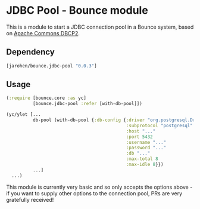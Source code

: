 * JDBC Pool - Bounce module

This is a module to start a JDBC connection pool in a Bounce
system, based on [[http://commons.apache.org/proper/commons-dbcp/][Apache Commons DBCP2]].

** Dependency

#+BEGIN_SRC clojure
  [jarohen/bounce.jdbc-pool "0.0.3"]
#+END_SRC

** Usage

#+BEGIN_SRC clojure
  (:require [bounce.core :as yc]
            [bounce.jdbc-pool :refer [with-db-pool]])

  (yc/ylet [...
            db-pool (with-db-pool {:db-config {:driver "org.postgresql.Driver" ; optional - we'll guess it if you don't specify one!
                                               :subprotocol "postgresql"
                                               :host "..."
                                               :port 5432
                                               :username "..."
                                               :password "..."
                                               :db "..."
                                               :max-total 8
                                               :max-idle 8}})
            ...]
    ...)
#+END_SRC

This module is currently very basic and so only accepts the options
above - if you want to supply other options to the connection pool,
PRs are very gratefully received!

